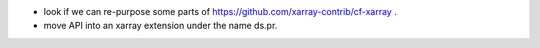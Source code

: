 * look if we can re-purpose some parts of https://github.com/xarray-contrib/cf-xarray .
* move API into an xarray extension under the name ds.pr.
